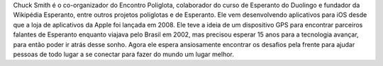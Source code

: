 Chuck Smith é o co-organizador do Encontro Poliglota, colaborador do curso de Esperanto do Duolingo e fundador da Wikipédia Esperanto, entre outros projetos poliglotas e de Esperanto. Ele vem desenvolvendo aplicativos para iOS desde que a loja de aplicativos da Apple foi lançada em 2008. Ele teve a ideia de um dispositivo GPS para encontrar parceiros falantes de Esperanto enquanto viajava pelo Brasil em 2002, mas precisou esperar 15 anos para a tecnologia avançar, para então poder ir atrás desse sonho. Agora ele espera ansiosamente encontrar os desafios pela frente para ajudar pessoas de todo lugar a se conectar para fazer do mundo um lugar melhor.

